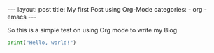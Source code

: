 #+STARTUP: showall indent
#+STARTUP: hidestars
#+BEGIN_EXPORT html
---
layout: post
title: My first Post using Org-Mode
categories:
    - org
    - emacs
---
#+END_EXPORT

So this is a simple test on using Org mode to write my Blog


#+begin_src python :results output
print("Hello, world!")
#+end_src
